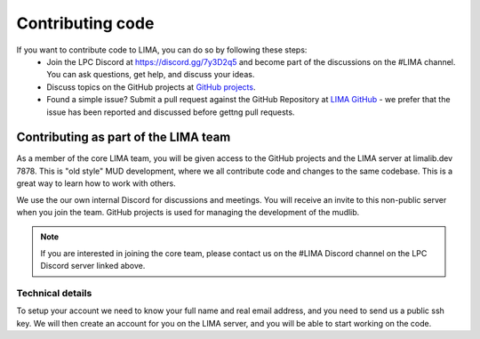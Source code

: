 #################
Contributing code
#################

If you want to contribute code to LIMA, you can do so by following these steps:
  * Join the LPC Discord at https://discord.gg/7y3D2q5 and become part of the discussions
    on the #LIMA channel. You can ask questions, get help, and discuss your ideas.
  * Discuss topics on the GitHub projects at 
    `GitHub projects <https://github.com/orgs/limalib/projects/1>`_.
  * Found a simple issue? Submit a pull request against the GitHub Repository at 
    `LIMA GitHub <https://github.com/limalib/lima/pulls>`_ - we prefer that the issue has been
    reported and discussed before gettng pull requests.

Contributing as part of the LIMA team
=====================================
As a member of the core LIMA team, you will be given access to the GitHub projects and the
LIMA server at limalib.dev 7878. This is "old style" MUD development, where we all contribute
code and changes to the same codebase. This is a great way to learn how to work with others.

We use the our own internal Discord for discussions and meetings. You will receive an invite 
to this non-public server when you join the team. GitHub projects is used for managing the 
development of the mudlib.

.. note::
    If you are interested in joining the core team, please contact us on the #LIMA Discord channel
    on the LPC Discord server linked above.

Technical details
-----------------
To setup your account we need to know your full name and real email address, and you need to
send us a public ssh key. We will then create an account for you on the LIMA server, and you
will be able to start working on the code.